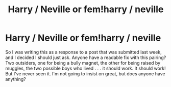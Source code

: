 #+TITLE: Harry / Neville or fem!harry / neville

* Harry / Neville or fem!harry / neville
:PROPERTIES:
:Author: Seeker0fTruth
:Score: 3
:DateUnix: 1461129561.0
:DateShort: 2016-Apr-20
:FlairText: Request
:END:
So I was writing this as a response to a post that was submitted last week, and I decided I should just ask. Anyone have a readable fix with this pairing? Two outsiders, one for being a bully magnet, the other for being raised by muggles, the two possible boys who lived . . . it should work. It should work! But I've never seen it. I'm not going to insist on great, but does anyone have anything?

